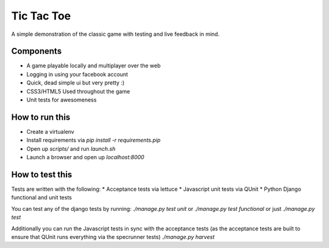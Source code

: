 Tic Tac Toe
=================

A simple demonstration of the classic game with testing and live feedback in mind.

Components
------------------
* A game playable locally and multiplayer over the web
* Logging in using your facebook account
* Quick, dead simple ui but very pretty :)
* CSS3/HTML5 Used throughout the game
* Unit tests for awesomeness

How to run this
-------------------
* Create a virtualenv
* Install requirements via `pip install -r requirements.pip`
* Open up `scripts/` and run `launch.sh`
* Launch a browser and open up `localhost:8000`

How to test this
------------------
Tests are written with the following:
* Acceptance tests via lettuce
* Javascript unit tests via QUnit
* Python Django functional and unit tests

You can test any of the django tests by running:
`./manage.py test unit`
or 
`./manage.py test functional`
or just
`./manage.py test`

Additionally you can run the Javascript tests in sync with the acceptance
tests (as the acceptance tests are built to ensure that QUnit runs
everything via the specrunner tests)
`./manage.py harvest`
